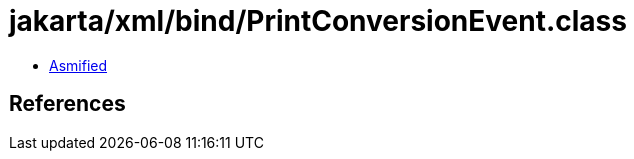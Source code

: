= jakarta/xml/bind/PrintConversionEvent.class

 - link:PrintConversionEvent-asmified.java[Asmified]

== References

